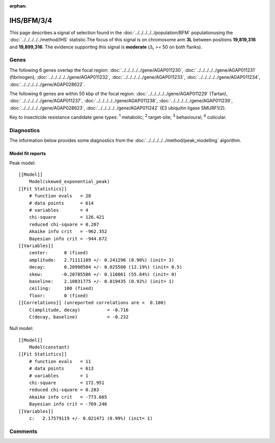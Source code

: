 :orphan:




IHS/BFM/3/4
===========

This page describes a signal of selection found in the
:doc:`../../../../../population/BFM` populationusing the :doc:`../../../../../method/IHS` statistic.The focus of this signal is on chromosome arm
**3L** between positions **19,819,316** and
**19,899,316**.
The evidence supporting this signal is
**moderate** (:math:`\Delta_{i}` >= 50 on both flanks).





.. raw:: html
    :file: peak_location.html

.. raw:: html

    <div class='bokeh-figure figure'><p class='caption'>
    <strong>Signal location</strong>. Blue markers show the values of the selection statistic.
    The dashed black line shows the fitted peak model. The shaded red area shows the focus of the
    selection signal. The shaded blue area shows the genomic region in linkage with the
    selection event. Use the mouse wheel or the controls at the top right of the plot to zoom
    in, and hover over genes to see gene names and descriptions.
    </p></div>

Genes
-----


The following 6 genes overlap the focal region: :doc:`../../../../../gene/AGAP011230`,  :doc:`../../../../../gene/AGAP011231` (fibrinogen),  :doc:`../../../../../gene/AGAP011232`,  :doc:`../../../../../gene/AGAP011233`,  :doc:`../../../../../gene/AGAP011234`,  :doc:`../../../../../gene/AGAP028622`.



The following 6 genes are within 50 kbp of the focal
region: :doc:`../../../../../gene/AGAP011229` (Tartan),  :doc:`../../../../../gene/AGAP011237`,  :doc:`../../../../../gene/AGAP011238`,  :doc:`../../../../../gene/AGAP011239`,  :doc:`../../../../../gene/AGAP028623`,  :doc:`../../../../../gene/AGAP011242` (E3 ubiquitin ligase SMURF1/2).


Key to insecticide resistance candidate gene types: :sup:`1` metabolic;
:sup:`2` target-site; :sup:`3` behavioural; :sup:`4` cuticular.



Diagnostics
-----------

The information below provides some diagnostics from the
:doc:`../../../../../method/peak_modelling` algorithm.

.. raw:: html

    <div class="figure">
    <img src="../../../../../_static/data/signal/IHS/BFM/3/4/peak_finding.png"/>
    <p class="caption"><strong>Selection signal in context</strong>. @@TODO</p>
    </div>

.. raw:: html

    <div class="figure">
    <img src="../../../../../_static/data/signal/IHS/BFM/3/4/peak_targetting.png"/>
    <p class="caption"><strong>Peak targetting</strong>. @@TODO</p>
    </div>

.. raw:: html

    <div class="figure">
    <img src="../../../../../_static/data/signal/IHS/BFM/3/4/peak_fit.png"/>
    <p class="caption"><strong>Peak fitting diagnostics</strong>. @@TODO</p>
    </div>

Model fit reports
~~~~~~~~~~~~~~~~~

Peak model::

    [[Model]]
        Model(skewed_exponential_peak)
    [[Fit Statistics]]
        # function evals   = 28
        # data points      = 614
        # variables        = 4
        chi-square         = 126.421
        reduced chi-square = 0.207
        Akaike info crit   = -962.352
        Bayesian info crit = -944.672
    [[Variables]]
        center:      0 (fixed)
        amplitude:   2.71111109 +/- 0.241296 (8.90%) (init= 3)
        decay:       0.20990504 +/- 0.025580 (12.19%) (init= 0.5)
        skew:       -0.20785586 +/- 0.116061 (55.84%) (init= 0)
        baseline:    2.10831775 +/- 0.019435 (0.92%) (init= 1)
        ceiling:     100 (fixed)
        floor:       0 (fixed)
    [[Correlations]] (unreported correlations are <  0.100)
        C(amplitude, decay)          = -0.716 
        C(decay, baseline)           = -0.232 


Null model::

    [[Model]]
        Model(constant)
    [[Fit Statistics]]
        # function evals   = 11
        # data points      = 613
        # variables        = 1
        chi-square         = 172.951
        reduced chi-square = 0.283
        Akaike info crit   = -773.665
        Bayesian info crit = -769.246
    [[Variables]]
        c:   2.17579119 +/- 0.021471 (0.99%) (init= 1)



Comments
--------


.. raw:: html

    <div id="disqus_thread"></div>
    <script>
    
    (function() { // DON'T EDIT BELOW THIS LINE
    var d = document, s = d.createElement('script');
    s.src = 'https://agam-selection-atlas.disqus.com/embed.js';
    s.setAttribute('data-timestamp', +new Date());
    (d.head || d.body).appendChild(s);
    })();
    </script>
    <noscript>Please enable JavaScript to view the <a href="https://disqus.com/?ref_noscript">comments.</a></noscript>


